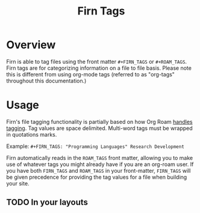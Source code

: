 #+TITLE: Firn Tags
#+FIRN_UNDER: Content
#+FIRN_ORDER: 4

* Overview
Firn is able to tag files using the front matter ~#+FIRN_TAGS~ or ~#+ROAM_TAGS~. Firn tags are for categorizing information on a file to file basis. Please note this is different from using org-mode tags (referred to as "org-tags" throughout this documentation.)

* Usage

Firn's file tagging functionality is partially based on how Org Roam [[https://www.orgroam.com/manual/Tags.html#Tags][handles tagging]]. Tag values are space delimited. Multi-word tags must be wrapped in quotations marks.

Example: ~#+FIRN_TAGS: "Programming Languages" Research Development~

Firn automatically reads in the ~ROAM_TAGS~ front matter, allowing you to make use of whatever tags you might already have if you are an org-roam user. If you have both ~FIRN_TAGS~ and ~ROAM_TAGS~ in your front-matter, ~FIRN_TAGS~ will be given precedence for providing the tag values for a file when building your site.

** TODO In your layouts
